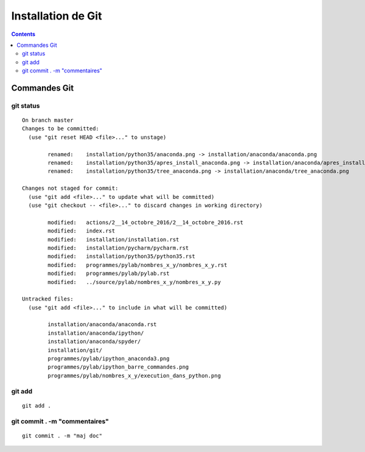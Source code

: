 
.. index::
   pair: Gestion de versions ; Git
   

.. _installation_git:

=======================================================
Installation de Git
=======================================================

.. seealso:: 

   - https://git-scm.com/


.. contents::
   :depth: 3
   
   

Commandes Git
==============


git status
-----------

::

    On branch master
    Changes to be committed:
      (use "git reset HEAD <file>..." to unstage)

            renamed:    installation/python35/anaconda.png -> installation/anaconda/anaconda.png
            renamed:    installation/python35/apres_install_anaconda.png -> installation/anaconda/apres_install_anaconda.png
            renamed:    installation/python35/tree_anaconda.png -> installation/anaconda/tree_anaconda.png

    Changes not staged for commit:
      (use "git add <file>..." to update what will be committed)
      (use "git checkout -- <file>..." to discard changes in working directory)

            modified:   actions/2__14_octobre_2016/2__14_octobre_2016.rst
            modified:   index.rst
            modified:   installation/installation.rst
            modified:   installation/pycharm/pycharm.rst
            modified:   installation/python35/python35.rst
            modified:   programmes/pylab/nombres_x_y/nombres_x_y.rst
            modified:   programmes/pylab/pylab.rst
            modified:   ../source/pylab/nombres_x_y/nombres_x_y.py

    Untracked files:
      (use "git add <file>..." to include in what will be committed)

            installation/anaconda/anaconda.rst
            installation/anaconda/ipython/
            installation/anaconda/spyder/
            installation/git/
            programmes/pylab/ipython_anaconda3.png
            programmes/pylab/ipython_barre_commandes.png
            programmes/pylab/nombres_x_y/execution_dans_python.png

git add
--------

::

    git add .
    
    
git commit . -m "commentaires"
-------------------------------

::

    git commit . -m "maj doc"
    
        

